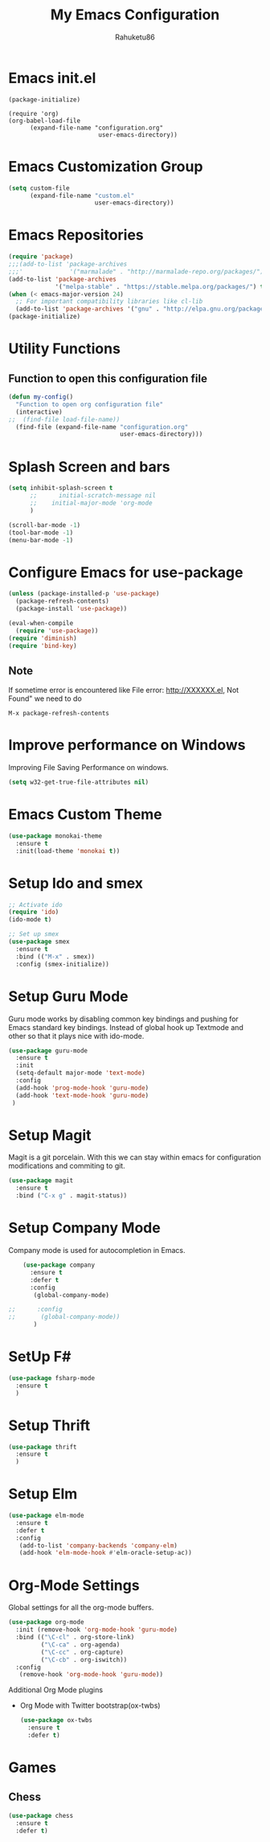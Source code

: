 
#+TITLE: My Emacs Configuration
#+AUTHOR: Rahuketu86
#+EMAIL: rahuketu86@gmail.com
#+OPTIONS: toc:3 num:nil ^:nil


* Emacs init.el
  #+BEGIN_EXAMPLE
    (package-initialize)

    (require 'org)
    (org-babel-load-file 
          (expand-file-name "configuration.org"
                             user-emacs-directory))
  #+END_EXAMPLE

* Emacs Customization Group
  #+BEGIN_SRC emacs-lisp
    (setq custom-file
          (expand-file-name "custom.el"
                            user-emacs-directory))
  #+END_SRC

* Emacs Repositories
  #+BEGIN_SRC emacs-lisp
    (require 'package)
    ;;;(add-to-list 'package-archives
    ;;;'             '("marmalade" . "http://marmalade-repo.org/packages/") t)
    (add-to-list 'package-archives
                 '("melpa-stable" . "https://stable.melpa.org/packages/") t)
    (when (< emacs-major-version 24)
      ;; For important compatibility libraries like cl-lib
      (add-to-list 'package-archives '("gnu" . "http://elpa.gnu.org/packages/")))
    (package-initialize)

  #+END_SRC

* Utility Functions
  
** Function to open this configuration file 
   #+BEGIN_SRC emacs-lisp
     (defun my-config()
       "Function to open org configuration file"
       (interactive)
     ;;  (find-file load-file-name))
       (find-file (expand-file-name "configuration.org"
                                    user-emacs-directory)))
   #+END_SRC

* Splash Screen and bars
  #+BEGIN_SRC emacs-lisp
    (setq inhibit-splash-screen t
          ;;      initial-scratch-message nil
          ;;    initial-major-mode 'org-mode
          )

    (scroll-bar-mode -1)
    (tool-bar-mode -1)
    (menu-bar-mode -1)
  #+END_SRC

* Configure Emacs for use-package
  #+BEGIN_SRC emacs-lisp
     (unless (package-installed-p 'use-package)
       (package-refresh-contents)
       (package-install 'use-package))

     (eval-when-compile
       (require 'use-package))
     (require 'diminish)
     (require 'bind-key)
   #+END_SRC

** Note
   If sometime error is encountered like File error: http://XXXXXX.el,
   Not Found"  we need to do 
   #+BEGIN_EXAMPLE
     M-x package-refresh-contents
   #+END_EXAMPLE

* Improve performance on Windows
  Improving File Saving Performance on windows.
  #+BEGIN_SRC emacs-lisp
    (setq w32-get-true-file-attributes nil)
  #+END_SRC

* Emacs Custom Theme
  #+BEGIN_SRC emacs-lisp
    (use-package monokai-theme
      :ensure t
      :init(load-theme 'monokai t))
  #+END_SRC

* Setup Ido and smex 
  #+BEGIN_SRC emacs-lisp
    ;; Activate ido
    (require 'ido)
    (ido-mode t)

    ;; Set up smex
    (use-package smex
      :ensure t
      :bind (("M-x" . smex))
      :config (smex-initialize))
  #+END_SRC

* Setup Guru Mode
  Guru mode works by disabling common key bindings and pushing for
  Emacs standard key bindings. Instead of global hook up Textmode and
  other so that it plays nice with ido-mode.
  #+BEGIN_SRC emacs-lisp
    (use-package guru-mode
      :ensure t
      :init
      (setq-default major-mode 'text-mode)
      :config
      (add-hook 'prog-mode-hook 'guru-mode)
      (add-hook 'text-mode-hook 'guru-mode)
     )
  #+END_SRC

* Setup Magit
  Magit is a git porcelain. With this we can stay within emacs for
  configuration modifications and commiting to git.
  #+BEGIN_SRC emacs-lisp
    (use-package magit
      :ensure t
      :bind ("C-x g" . magit-status))
  #+END_SRC

* Setup Company Mode
  Company mode is used for autocompletion in Emacs.
  #+BEGIN_SRC emacs-lisp
    (use-package company
      :ensure t
      :defer t
      :config
       (global-company-mode)
 
;;      :config
;;       (global-company-mode))
	   )
  #+END_SRC

* SetUp F#
  #+BEGIN_SRC emacs-lisp
    (use-package fsharp-mode
      :ensure t
      )
  #+END_SRC

* Setup Thrift
 #+BEGIN_SRC emacs-lisp
   (use-package thrift
     :ensure t
     )
 #+END_SRC
* Setup Elm 
  #+BEGIN_SRC emacs-lisp
    (use-package elm-mode
      :ensure t
      :defer t
      :config
       (add-to-list 'company-backends 'company-elm)
       (add-hook 'elm-mode-hook #'elm-oracle-setup-ac))
  #+END_SRC

* Org-Mode Settings
  Global settings for all the org-mode buffers.

  #+BEGIN_SRC emacs-lisp
    (use-package org-mode
      :init (remove-hook 'org-mode-hook 'guru-mode)
      :bind (("\C-cl" . org-store-link)
             ("\C-ca" . org-agenda)
             ("\C-cc" . org-capture)
             ("\C-cb" . org-iswitch))
      :config
       (remove-hook 'org-mode-hook 'guru-mode))
  #+END_SRC
  
  Additional Org Mode plugins 
  - Org Mode with Twitter bootstrap(ox-twbs)
    #+BEGIN_SRC emacs-lisp
      (use-package ox-twbs
        :ensure t
        :defer t)
    #+END_SRC

* Games
** Chess
   #+BEGIN_SRC emacs-lisp
     (use-package chess
       :ensure t
       :defer t)
   #+END_SRC
